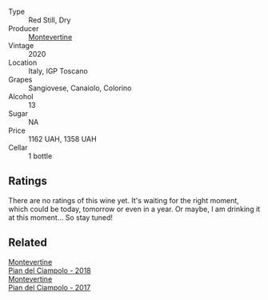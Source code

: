 #+attr_html: :class wine-main-image
[[file:/images/b6/d6884e-944b-4c6c-b9c5-a548baf49c21/2023-02-09-17-27-12-IMG-4873@512.webp]]

- Type :: Red Still, Dry
- Producer :: [[barberry:/producers/492851a2-6796-4abb-a9c2-ff6e342a8c32][Montevertine]]
- Vintage :: 2020
- Location :: Italy, IGP Toscano
- Grapes :: Sangiovese, Canaiolo, Colorino
- Alcohol :: 13
- Sugar :: NA
- Price :: 1162 UAH, 1358 UAH
- Cellar :: 1 bottle

** Ratings

There are no ratings of this wine yet. It's waiting for the right moment, which could be today, tomorrow or even in a year. Or maybe, I am drinking it at this moment... So stay tuned!

** Related

#+begin_export html
<div class="flex-container">
  <a class="flex-item flex-item-left" href="/wines/b042bbfa-6aae-4c9b-af7f-84ac379f40e3.html">
    <img class="flex-bottle" src="/images/b0/42bbfa-6aae-4c9b-af7f-84ac379f40e3/2021-07-08-09-13-44-8AE9A10D-AB90-41AF-9697-D0C3AD8D10D8-1-105-c@512.webp"></img>
    <section class="h">Montevertine</section>
    <section class="h text-bolder">Pian del Ciampolo - 2018</section>
  </a>

  <a class="flex-item flex-item-right" href="/wines/ef0fe47b-89ce-4240-a53c-9bc6351abb07.html">
    <img class="flex-bottle" src="/images/ef/0fe47b-89ce-4240-a53c-9bc6351abb07/2022-08-09-08-55-54-74451174-57E6-45D4-9466-763E25DFE95D-1-105-c@512.webp"></img>
    <section class="h">Montevertine</section>
    <section class="h text-bolder">Pian del Ciampolo - 2017</section>
  </a>

</div>
#+end_export
